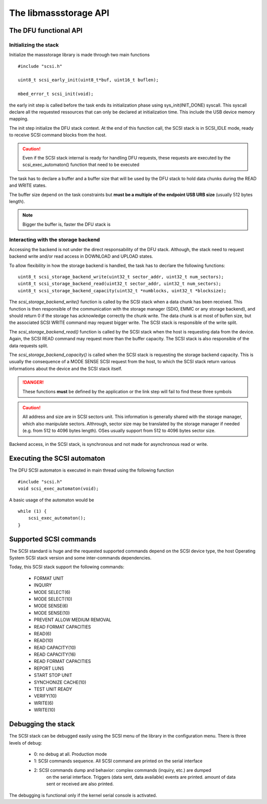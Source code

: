 The libmassstorage API
----------------------


The DFU functional API
""""""""""""""""""""""

Initializing the stack
^^^^^^^^^^^^^^^^^^^^^^

Initialize the massstorage library is made through two main functions ::

   #include "scsi.h"

   uint8_t scsi_early_init(uint8_t*buf, uint16_t buflen);

   mbed_error_t scsi_init(void);

the early init step is called before the task ends its initialization phase
using sys_init(INIT_DONE) syscall.
This syscall declare all the requested ressources that can only be declared
at initialization time. This include the USB device memory mapping.

The init step initialize the DFU stack context. At the end of this function
call, the SCSI stack is in SCSI_IDLE mode, ready to receive SCSI command blocks
from the host.

.. caution::
   Even if the SCSI stack internal is ready for handling DFU requests, these
   requests are executed by the scsi_exec_automaton() function that need to
   be executed

The task has to declare a buffer and a buffer size that will be used by the
DFU stack to hold data chunks during the READ and WRITE states.

The buffer size depend on the task constraints but **must be a multiple of
the endpoint USB URB size** (usually 512 bytes length).

.. note::
   Bigger the buffer is, faster the DFU stack is

Interacting with the storage backend
^^^^^^^^^^^^^^^^^^^^^^^^^^^^^^^^^^^^

Accessing the backend is not under the direct responsability of the DFU stack.
Although, the stack need to request backend write and/or read access in
DOWNLOAD and UPLOAD states.

To allow flexibility in how the storage backend is handled, the task has to
decrlare the following functions::

   uint8_t scsi_storage_backend_write(uint32_t sector_addr, uint32_t num_sectors);
   uint8_t scsi_storage_backend_read(uint32_t sector_addr, uint32_t num_sectors);
   uint8_t scsi_storage_backend_capacity(uint32_t *numblocks, uint32_t *blocksize);

The *scsi_storage_backend_write()* function is called by the SCSI stack when a
data chunk has been received. This function is then responsible of the
communication with the storage manager (SDIO, EMMC or any storage backend), and
should return 0 if the storage has acknowledge correctly the chunk write. The
data chunk is at most of buflen size, but the associated SCSI WRITE command may
request bigger write. The SCSI stack is responsible of the write split.

The *scsi_storage_backend_read()* function is called by the SCSI stack when the
host is requesting data from the device. Again, the SCSI READ command may
request more than the buffer capacity. The SCSI stack is also responsible of
the data requests split.

The *scsi_storage_backend_capacity()* is called when the SCSI stack is
requesting the storage backend capacity. This is usually the consequence of a
MODE SENSE SCSI request from the host, to which the SCSI stack return various
informations about the device and the SCSI stack itself.

.. danger::
   These functions **must** be defined by the application or the link step will
   fail to find these three symbols

.. caution::
   All address and size are in SCSI sectors unit. This information is generally
   shared with the storage manager, which also manipulate sectors. Althrough,
   sector size may be translated by the storage manager if needed (e.g. from 512
   to 4096 bytes length). OSes usually support from 512 to 4096 bytes sector size.

Backend access, in the SCSI stack, is synchronous and not made for asynchronous
read or write.

Executing the SCSI automaton
""""""""""""""""""""""""""""

The DFU SCSI automaton is executed in main thread using the following function ::

   #include "scsi.h"
   void scsi_exec_automaton(void);

A basic usage of the automaton would be ::

   while (1) {
       scsi_exec_automaton();
   }

Supported SCSI commands
"""""""""""""""""""""""

The SCSI standard is huge and the requested supported commands depend on the
SCSI device type, the host Operating System SCSI stack version and some
inter-commands dependencies.

Today, this SCSI stack support the following commands:

   * FORMAT UNIT
   * INQUIRY
   * MODE SELECT(6)
   * MODE SELECT(10)
   * MODE SENSE(6)
   * MODE SENSE(10)
   * PREVENT ALLOW MEDIUM REMOVAL
   * READ FORMAT CAPACITIES
   * READ(6)
   * READ(10)
   * READ CAPACITY(10)
   * READ CAPACITY(16)
   * READ FORMAT CAPACITIES
   * REPORT LUNS
   * START STOP UNIT
   * SYNCHONIZE CACHE(10)
   * TEST UNIT READY
   * VERIFY(10)
   * WRITE(6)
   * WRITE(10)

Debugging the stack
"""""""""""""""""""

The SCSI stack can be debugged easily using the SCSI menu of the library
in the configuration menu. There is three levels of debug:

   * 0: no debug at all. Production mode
   * 1: SCSI commands sequence. All SCSI command are printed on the serial interface
   * 2: SCSI commands dump and behavior: complex commands (inquiry, etc.) are dumped
        on the serial interface. Triggers (data sent, data available) events are
        printed. amount of data sent or received are also printed.

The debugging is functional only if the kernel serial console is activated.
